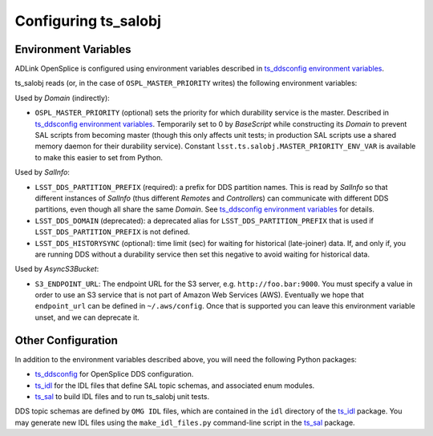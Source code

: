 .. py:currentmodule:: lsst.ts.salobj

.. _lsst.ts.salobj-configuration:

#####################
Configuring ts_salobj
#####################

.. _lsst.ts.salobj-configuration_environment_variables:

Environment Variables
---------------------

ADLink OpenSplice is configured using environment variables described in `ts_ddsconfig environment variables`_.

ts_salobj reads (or, in the case of ``OSPL_MASTER_PRIORITY`` writes) the following environment variables:

Used by `Domain` (indirectly):

* ``OSPL_MASTER_PRIORITY`` (optional) sets the priority for which durability service is the master.
  Described in `ts_ddsconfig environment variables`_.
  Temporarily set to 0 by `BaseScript` while constructing its `Domain` to prevent SAL scripts from becoming master
  (though this only affects unit tests; in production SAL scripts use a shared memory daemon for their durability service).
  Constant ``lsst.ts.salobj.MASTER_PRIORITY_ENV_VAR`` is available to make this easier to set from Python.

Used by `SalInfo`:

* ``LSST_DDS_PARTITION_PREFIX`` (required): a prefix for DDS partition names.
  This is read by `SalInfo` so that different instances of `SalInfo` (thus different `Remote`\ s and `Controller`\ s)
  can communicate with different DDS partitions, even though all share the same `Domain`.
  See `ts_ddsconfig environment variables`_ for details.
* ``LSST_DDS_DOMAIN`` (deprecated): a deprecated alias for ``LSST_DDS_PARTITION_PREFIX``
  that is used if ``LSST_DDS_PARTITION_PREFIX`` is not defined.
* ``LSST_DDS_HISTORYSYNC`` (optional): time limit (sec) for waiting for historical (late-joiner) data.
  If, and only if, you are running DDS without a durability service then set this negative to avoid waiting for historical data.

Used by `AsyncS3Bucket`:

* ``S3_ENDPOINT_URL``: The endpoint URL for the S3 server, e.g. ``http://foo.bar:9000``.
  You must specify a value in order to use an S3 service that is not part of Amazon Web Services (AWS).
  Eventually we hope that ``endpoint_url`` can be defined in ``~/.aws/config``.
  Once that is supported you can leave this environment variable unset, and we can deprecate it.

.. _lsst.ts.salobj-configuration_other:

Other Configuration
-------------------

In addition to the environment variables described above, you will need the following Python packages:

* `ts_ddsconfig`_ for OpenSplice DDS configuration.
* `ts_idl`_ for the IDL files that define SAL topic schemas, and associated enum modules.
* `ts_sal`_ to build IDL files and to run ts_salobj unit tests.

DDS topic schemas are defined by ``OMG IDL`` files, which are contained in the ``idl`` directory of the `ts_idl`_ package.
You may generate new IDL files using the ``make_idl_files.py`` command-line script in the `ts_sal`_ package.

.. _Vortex OpenSplice: https://istkb.adlinktech.com/article/vortex-opensplice-documentation/
.. _ts_ddsconfig: https://github.com/lsst-ts/ts_ddsconfig
.. _ts_ddsconfig environment variables: https://ts-ddsconfig.lsst.io/#environment-variables-in-ospl-configuration-files
.. _ts_idl: https://github.com/lsst-ts/ts_idl
.. _ts_sal: https://github.com/lsst-ts/ts_sal
